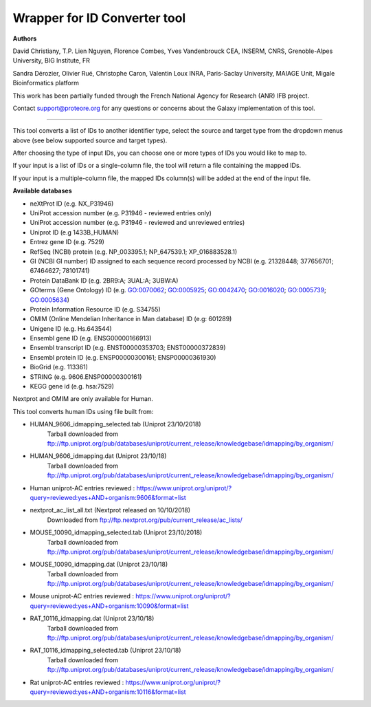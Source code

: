 Wrapper for ID Converter tool
=============================

**Authors**

David Christiany, T.P. Lien Nguyen, Florence Combes, Yves Vandenbrouck CEA, INSERM, CNRS, Grenoble-Alpes University, BIG Institute, FR

Sandra Dérozier, Olivier Rué, Christophe Caron, Valentin Loux INRA, Paris-Saclay University, MAIAGE Unit, Migale Bioinformatics platform

This work has been partially funded through the French National Agency for Research (ANR) IFB project.

Contact support@proteore.org for any questions or concerns about the Galaxy implementation of this tool.

=============================

This tool converts a list of IDs to another identifier type, select the source and target type from the dropdown menus above (see below supported source and target types).

After choosing the type of input IDs, you can choose one or more types of IDs you would like to map to. 

If your input is a list of IDs or a single-column file, the tool will return a file containing the mapped IDs.

If your input is a multiple-column file, the mapped IDs column(s) will be added at the end of the input file.

**Available databases**

* neXtProt ID (e.g. NX_P31946)

* UniProt accession number (e.g. P31946 - reviewed entries only)

* UniProt accession number (e.g. P31946 - reviewed and unreviewed entries)

* Uniprot ID (e.g 1433B_HUMAN)

* Entrez gene ID (e.g. 7529)

* RefSeq (NCBI) protein (e.g.  NP_003395.1; NP_647539.1; XP_016883528.1)

* GI (NCBI GI number) ID assigned to each sequence record processed by NCBI (e.g. 21328448; 377656701; 67464627; 78101741)

* Protein DataBank ID (e.g. 2BR9:A; 3UAL:A;   3UBW:A)

* GOterms (Gene Ontology) ID (e.g. GO:0070062; GO:0005925; GO:0042470; GO:0016020; GO:0005739; GO:0005634)

* Protein Information Resource ID (e.g. S34755)

* OMIM (Online Mendelian Inheritance in Man database) ID (e.g: 601289)

* Unigene ID (e.g. Hs.643544)

* Ensembl gene ID (e.g. ENSG00000166913)

* Ensembl transcript ID (e.g. ENST00000353703; ENST00000372839)

* Ensembl protein ID (e.g. ENSP00000300161; ENSP00000361930)

* BioGrid (e.g. 113361)

* STRING (e.g. 9606.ENSP00000300161)

* KEGG gene id (e.g. hsa:7529)

.. class:: warningmark 

Nextprot and OMIM are only available for Human.

This tool converts human IDs using file built from:

* HUMAN_9606_idmapping_selected.tab (Uniprot 23/10/2018)
    Tarball downloaded from ftp://ftp.uniprot.org/pub/databases/uniprot/current_release/knowledgebase/idmapping/by_organism/

* HUMAN_9606_idmapping.dat (Uniprot 23/10/18)
    Tarball downloaded from ftp://ftp.uniprot.org/pub/databases/uniprot/current_release/knowledgebase/idmapping/by_organism/

* Human uniprot-AC entries reviewed : https://www.uniprot.org/uniprot/?query=reviewed:yes+AND+organism:9606&format=list


* nextprot_ac_list_all.txt (Nextprot released on 10/10/2018)
    Downloaded from ftp://ftp.nextprot.org/pub/current_release/ac_lists/

* MOUSE_10090_idmapping_selected.tab (Uniprot 23/10/2018)
    Tarball downloaded from ftp://ftp.uniprot.org/pub/databases/uniprot/current_release/knowledgebase/idmapping/by_organism/

* MOUSE_10090_idmapping.dat (Uniprot 23/10/18)
    Tarball downloaded from ftp://ftp.uniprot.org/pub/databases/uniprot/current_release/knowledgebase/idmapping/by_organism/

* Mouse uniprot-AC entries reviewed : https://www.uniprot.org/uniprot/?query=reviewed:yes+AND+organism:10090&format=list


* RAT_10116_idmapping.dat (Uniprot 23/10/18)
    Tarball downloaded from ftp://ftp.uniprot.org/pub/databases/uniprot/current_release/knowledgebase/idmapping/by_organism/

* RAT_10116_idmapping_selected.tab (Uniprot 23/10/18)
    Tarball downloaded from ftp://ftp.uniprot.org/pub/databases/uniprot/current_release/knowledgebase/idmapping/by_organism/

* Rat uniprot-AC entries reviewed : https://www.uniprot.org/uniprot/?query=reviewed:yes+AND+organism:10116&format=list
